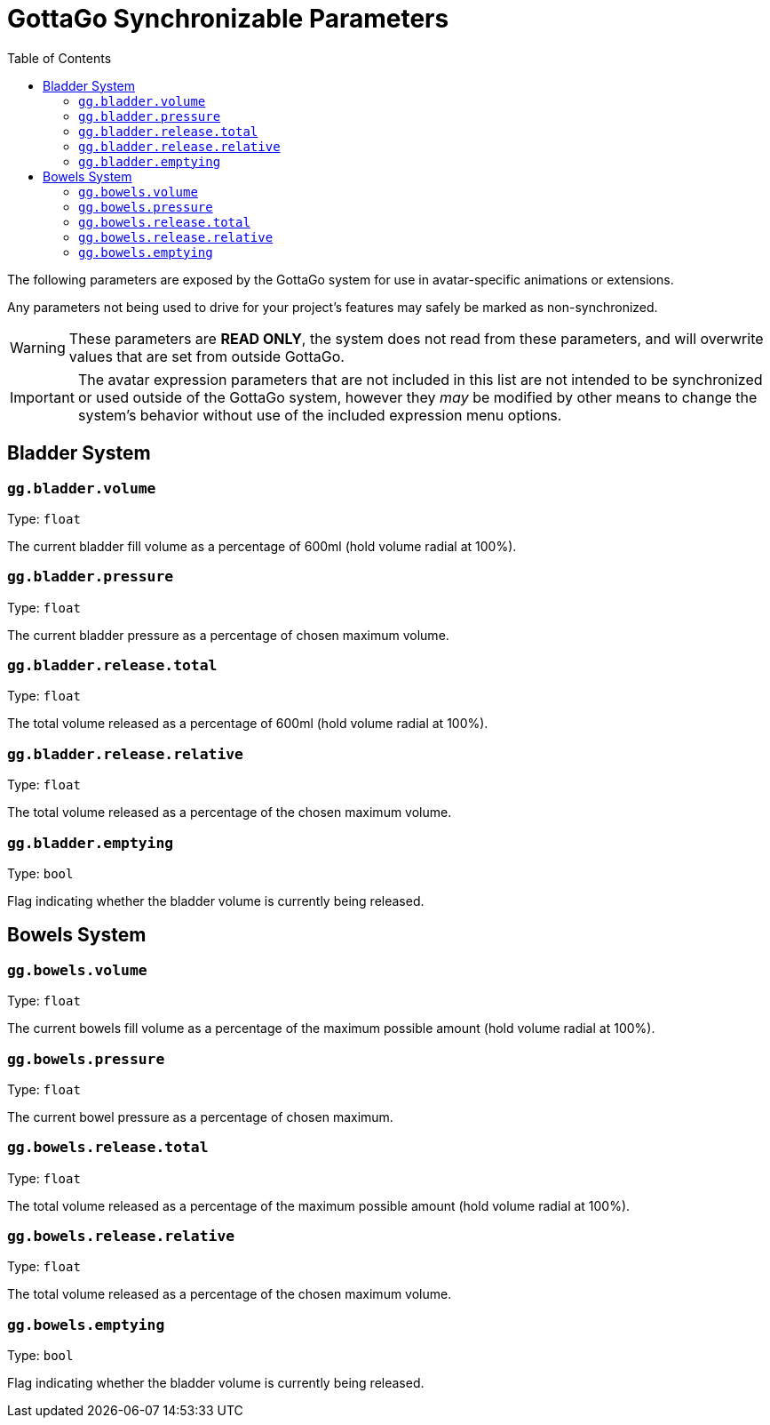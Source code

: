 = GottaGo Synchronizable Parameters
:icons: font
:toc: left

The following parameters are exposed by the GottaGo system for use in avatar-specific animations or extensions. 

Any parameters not being used to drive for your project's features may safely be marked as non-synchronized.


[WARNING]
These parameters are *READ ONLY*, the system does not read from these parameters, and will overwrite values that are set
from outside GottaGo.

[IMPORTANT]
The avatar expression parameters that are not included in this list are not intended to be synchronized or used outside
of the GottaGo system, however they _may_ be modified by other means to change the system's behavior without use of the
included expression menu options.


== Bladder System

[#gg-bladder-volume]
=== `gg.bladder.volume`

Type: `float`

The current bladder fill volume as a percentage of 600ml (hold volume radial at 100%).

[#gg-bladder-pressure]
=== `gg.bladder.pressure`

Type: `float`

The current bladder pressure as a percentage of chosen maximum volume.

[#gg-bladder-release-total]
=== `gg.bladder.release.total`

Type: `float`

The total volume released as a percentage of 600ml (hold volume radial at 100%).

[#gg-bladder-release-relative]
=== `gg.bladder.release.relative`

Type: `float`

The total volume released as a percentage of the chosen maximum volume.

[#gg-bladder-emptying]
=== `gg.bladder.emptying`

Type: `bool`

Flag indicating whether the bladder volume is currently being released.


== Bowels System

[#gg-bowels-volume]
=== `gg.bowels.volume`

Type: `float`

The current bowels fill volume as a percentage of the maximum possible amount (hold volume radial at 100%).

[#gg-bowels-pressure]
=== `gg.bowels.pressure`

Type: `float`

The current bowel pressure as a percentage of chosen maximum.

[#gg-bowels-release-total]
=== `gg.bowels.release.total`

Type: `float`

The total volume released as a percentage of the maximum possible amount (hold volume radial at 100%).

[#gg-bowels-release-relative]
=== `gg.bowels.release.relative`

Type: `float`

The total volume released as a percentage of the chosen maximum volume.

[#gg-bowels-emptying]
=== `gg.bowels.emptying`

Type: `bool`

Flag indicating whether the bladder volume is currently being released.
